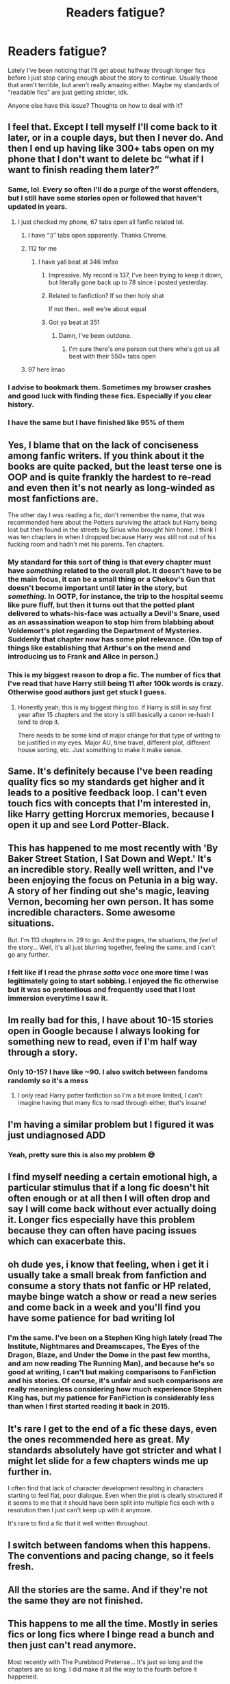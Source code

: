 #+TITLE: Readers fatigue?

* Readers fatigue?
:PROPERTIES:
:Author: dancortens
:Score: 52
:DateUnix: 1581379091.0
:DateShort: 2020-Feb-11
:FlairText: Discussion
:END:
Lately I've been noticing that I'll get about halfway through longer fics before I just stop caring enough about the story to continue. Usually those that aren't terrible, but aren't really amazing either. Maybe my standards of “readable fics” are just getting stricter, idk.

Anyone else have this issue? Thoughts on how to deal with it?


** I feel that. Except I tell myself I'll come back to it later, or in a couple days, but then I never do. And then I end up having like 300+ tabs open on my phone that I don't want to delete bc “what if I want to finish reading them later?”
:PROPERTIES:
:Author: bex1399
:Score: 59
:DateUnix: 1581379652.0
:DateShort: 2020-Feb-11
:END:

*** Same, lol. Every so often I'll do a purge of the worst offenders, but I still have some stories open or followed that haven't updated in years.
:PROPERTIES:
:Author: dancortens
:Score: 19
:DateUnix: 1581379839.0
:DateShort: 2020-Feb-11
:END:

**** I just checked my phone, 67 tabs open all fanfic related lol.
:PROPERTIES:
:Author: Werefoxz
:Score: 5
:DateUnix: 1581399289.0
:DateShort: 2020-Feb-11
:END:

***** I have “:)” tabs open apparently. Thanks Chrome.
:PROPERTIES:
:Author: pqu
:Score: 2
:DateUnix: 1581473499.0
:DateShort: 2020-Feb-12
:END:


***** 112 for me
:PROPERTIES:
:Author: Erkkipotter
:Score: 1
:DateUnix: 1581410180.0
:DateShort: 2020-Feb-11
:END:

****** I have yall beat at 346 lmfao
:PROPERTIES:
:Author: bex1399
:Score: 2
:DateUnix: 1581424454.0
:DateShort: 2020-Feb-11
:END:

******* Impressive. My record is 137, I've been trying to keep it down, but literally gone back up to 78 since I posted yesterday.
:PROPERTIES:
:Author: Werefoxz
:Score: 1
:DateUnix: 1581458304.0
:DateShort: 2020-Feb-12
:END:


******* Related to fanfiction? If so then holy shat

If not then.. well we're about equal
:PROPERTIES:
:Author: Erkkipotter
:Score: 1
:DateUnix: 1581458308.0
:DateShort: 2020-Feb-12
:END:


******* Got ya beat at 351
:PROPERTIES:
:Author: Ramennoof
:Score: 1
:DateUnix: 1581458532.0
:DateShort: 2020-Feb-12
:END:

******** Damn, I've been outdone.
:PROPERTIES:
:Author: bex1399
:Score: 1
:DateUnix: 1581458569.0
:DateShort: 2020-Feb-12
:END:

********* I'm sure there's one person out there who's got us all beat with their 550+ tabs open
:PROPERTIES:
:Author: Ramennoof
:Score: 1
:DateUnix: 1581458609.0
:DateShort: 2020-Feb-12
:END:


***** 97 here lmao
:PROPERTIES:
:Author: Namzeh011
:Score: 1
:DateUnix: 1581455667.0
:DateShort: 2020-Feb-12
:END:


*** I advise to bookmark them. Sometimes my browser crashes and good luck with finding these fics. Especially if you clear history.
:PROPERTIES:
:Author: Crawfield96
:Score: 5
:DateUnix: 1581422385.0
:DateShort: 2020-Feb-11
:END:


*** I have the same but I have finished like 95% of them
:PROPERTIES:
:Author: Erkkipotter
:Score: 1
:DateUnix: 1581410024.0
:DateShort: 2020-Feb-11
:END:


** Yes, I blame that on the lack of conciseness among fanfic writers. If you think about it the books are quite packed, but the least terse one is OOP and is quite frankly the hardest to re-read and even then it's not nearly as long-winded as most fanfictions are.

The other day I was reading a fic, don't remember the name, that was recommended here about the Potters surviving the attack but Harry being lost but then found in the streets by Sirius who brought him home. I think I was ten chapters in when I dropped because Harry was still not out of his fucking room and hadn't met his parents. Ten chapters.
:PROPERTIES:
:Author: RoyTellier
:Score: 16
:DateUnix: 1581393129.0
:DateShort: 2020-Feb-11
:END:

*** My standard for this sort of thing is that every chapter must have /something/ related to the overall plot. It doesn't have to be the main focus, it can be a small thing or a Chekov's Gun that doesn't become important until later in the story, but /something./ In OOTP, for instance, the trip to the hospital seems like pure fluff, but then it turns out that the potted plant delivered to whats-his-face was actually a Devil's Snare, used as an assassination weapon to stop him from blabbing about Voldemort's plot regarding the Department of Mysteries. Suddenly that chapter now has some plot relevance. (On top of things like establishing that Arthur's on the mend and introducing us to Frank and Alice in person.)
:PROPERTIES:
:Author: ParanoidDrone
:Score: 6
:DateUnix: 1581436928.0
:DateShort: 2020-Feb-11
:END:


*** This is my biggest reason to drop a fic. The number of fics that I've read that have Harry still being 11 after 100k words is crazy. Otherwise good authors just get stuck I guess.
:PROPERTIES:
:Author: Chendii
:Score: 11
:DateUnix: 1581398808.0
:DateShort: 2020-Feb-11
:END:

**** Honestly yeah; this is my biggest thing too. If Harry is still in say first year after 15 chapters and the story is still basically a canon re-hash I tend to drop it.

There needs to be some kind of major change for that type of writing to be justified in my eyes. Major AU, time travel, different plot, different house sorting, etc. Just something to make it make sense.
:PROPERTIES:
:Author: jholland513
:Score: 3
:DateUnix: 1581452854.0
:DateShort: 2020-Feb-11
:END:


** Same. It's definitely because I've been reading quality fics so my standards get higher and it leads to a positive feedback loop. I can't even touch fics with concepts that I'm interested in, like Harry getting Horcrux memories, because I open it up and see Lord Potter-Black.
:PROPERTIES:
:Author: Impossible-Poetry
:Score: 16
:DateUnix: 1581390495.0
:DateShort: 2020-Feb-11
:END:


** This has happened to me most recently with 'By Baker Street Station, I Sat Down and Wept.' It's an incredible story. Really well written, and I've been enjoying the focus on Petunia in a big way. A story of her finding out she's magic, leaving Vernon, becoming her own person. It has some incredible characters. Some awesome situations.

But. I'm 113 chapters in. 29 to go. And the pages, the situations, the /feel/ of the story... Well, it's all just blurring together, feeling the same. and I can't go any further.
:PROPERTIES:
:Author: Rose_Red_Wolf
:Score: 6
:DateUnix: 1581396869.0
:DateShort: 2020-Feb-11
:END:

*** I felt like if I read the phrase /sotto voce/ one more time I was legitimately going to start sobbing. I enjoyed the fic otherwise but it was so pretentious and frequently used that I lost immersion everytime I saw it.
:PROPERTIES:
:Author: telephone_monkey_365
:Score: 5
:DateUnix: 1581403627.0
:DateShort: 2020-Feb-11
:END:


** Im really bad for this, I have about 10-15 stories open in Google because I always looking for something new to read, even if I'm half way through a story.
:PROPERTIES:
:Author: Helpfulfred
:Score: 6
:DateUnix: 1581383826.0
:DateShort: 2020-Feb-11
:END:

*** Only 10-15? I have like ~90. I also switch between fandoms randomly so it's a mess
:PROPERTIES:
:Author: SputTop
:Score: 2
:DateUnix: 1582147347.0
:DateShort: 2020-Feb-20
:END:

**** I only read Harry potter fanfiction so I'm a bit more limited, I can't imagine having that many fics to read through either, that's insane!
:PROPERTIES:
:Author: Helpfulfred
:Score: 1
:DateUnix: 1582181358.0
:DateShort: 2020-Feb-20
:END:


** I'm having a similar problem but I figured it was just undiagnosed ADD
:PROPERTIES:
:Score: 6
:DateUnix: 1581389012.0
:DateShort: 2020-Feb-11
:END:

*** Yeah, pretty sure this is also my problem 😅
:PROPERTIES:
:Author: sarcasticIntrovert
:Score: 3
:DateUnix: 1581426895.0
:DateShort: 2020-Feb-11
:END:


** I find myself needing a certain emotional high, a particular stimulus that if a long fic doesn't hit often enough or at all then I will often drop and say I will come back without ever actually doing it. Longer fics especially have this problem because they can often have pacing issues which can exacerbate this.
:PROPERTIES:
:Author: AlreadyGoneAway
:Score: 13
:DateUnix: 1581380415.0
:DateShort: 2020-Feb-11
:END:


** oh dude yes, i know that feeling, when i get it i usually take a small break from fanfiction and consume a story thats not fanfic or HP related, maybe binge watch a show or read a new series and come back in a week and you'll find you have some patience for bad writing lol
:PROPERTIES:
:Author: TimePotato5
:Score: 10
:DateUnix: 1581379246.0
:DateShort: 2020-Feb-11
:END:

*** I'm the same. I've been on a Stephen King high lately (read The Institute, Nightmares and Dreamscapes, The Eyes of the Dragon, Blaze, and Under the Dome in the past few months, and am now reading The Running Man), and because he's so good at writing, I can't but making comparisons to FanFiction and his stories. Of course, it's unfair and such comparisons are really meaningless considering how much experience Stephen King has, but my patience for FanFiction is considerably less than when I first started reading it back in 2015.
:PROPERTIES:
:Author: emong757
:Score: 2
:DateUnix: 1581436517.0
:DateShort: 2020-Feb-11
:END:


** It's rare I get to the end of a fic these days, even the ones recommended here as great. My standards absolutely have got stricter and what I might let slide for a few chapters winds me up further in.

I often find that lack of character development resulting in characters starting to feel flat, poor dialogue. Even when the plot is clearly structured if it seems to me that it should have been split into multiple fics each with a resolution then I just can't keep up with it anymore.

It's rare to find a fic that it well written throughout.
:PROPERTIES:
:Author: Luna-shovegood
:Score: 7
:DateUnix: 1581381327.0
:DateShort: 2020-Feb-11
:END:


** I switch between fandoms when this happens. The conventions and pacing change, so it feels fresh.
:PROPERTIES:
:Author: Murky_Red
:Score: 3
:DateUnix: 1581404266.0
:DateShort: 2020-Feb-11
:END:


** All the stories are the same. And if they're not the same they are not finished.
:PROPERTIES:
:Author: WoomyWobble
:Score: 3
:DateUnix: 1581409416.0
:DateShort: 2020-Feb-11
:END:


** This happens to me all the time. Mostly in series fics or long fics where I binge read a bunch and then just can't read anymore.

Most recently with The Pureblood Pretense... It's just so long and the chapters are so long. I did make it all the way to the fourth before it happened.

Only it's genuinely good. So, doesn't really fit with the 'passable' fics theme.
:PROPERTIES:
:Score: 1
:DateUnix: 1581395667.0
:DateShort: 2020-Feb-11
:END:


** I'll go read Reddit or watch pointless YouTube videos for fifteen minutes before I go back to reading a fic. The criteria I have for abandoning a fic is usually 1) horrible and repetitive grammar/spelling 2) can't keep it's own history straight. And for crossovers 3) a rehash of the original plot with no deviation except introducing a new character or ten who never do anything.

Of the hundreds of fics I've read, I think I've abandoned less than half a dozen. I try to be forgiving with spelling and grammar errors, especially when the sentence structure makes it obvious the author is not a native enhlish speaker. I've tried to learn a second language several times in my life, it is fucking hard to reprogram your brain into accepting a new language, the fact that English is one of (if not THE) hardest languages means I cut ESL authors a lot of slack. However, I still wish they would get native speakers to Beta.

Ignoring your own stories' history however is something that I cut almost no slack on.
:PROPERTIES:
:Author: Solo_is_my_copliot
:Score: 1
:DateUnix: 1581410910.0
:DateShort: 2020-Feb-11
:END:


** I always know that when I feel myself start to sigh when I go to look at a story again, or when I see an update, that it's not worth going back
:PROPERTIES:
:Author: rocketsp13
:Score: 1
:DateUnix: 1581431597.0
:DateShort: 2020-Feb-11
:END:


** Happens to me, particularly coming back in the morning or after a new chapter's been posted for the first time in weeks and going "wait, why was I so into this?". I deal with it by not continuing to read a story that I'm clearly not really enjoying, though sometimes I'll come back to poke at the in-progress version when it's got more chapters posted.
:PROPERTIES:
:Author: WhosThisGeek
:Score: 1
:DateUnix: 1581433756.0
:DateShort: 2020-Feb-11
:END:


** Happens pretty often, depending on the story. Been reading a RWBY/HeroAca Fic/Quest on and off for over a year now, but I also plowed through Problem of Potions in 3 days.
:PROPERTIES:
:Author: Overlap1
:Score: 1
:DateUnix: 1581444371.0
:DateShort: 2020-Feb-11
:END:


** I have the same issue. You get maybe two thirds into a fic and then, the last third just seems too much effort. I don't usually bother going in search of any stories like this again later on - I can always find something else to read.
:PROPERTIES:
:Author: snuffly22
:Score: 1
:DateUnix: 1581449420.0
:DateShort: 2020-Feb-11
:END:


** Yes I agree DANCOR I do not like super long fics!!! :( Especially if nothing really does change about the situation or the plot and stuff. Like those 10000000 word first year fics! That was kind of why my own fic Fight For Rights does try to go to a new place every few chapters, to keep it moving and feeling like an actual adventure! :)
:PROPERTIES:
:Score: 1
:DateUnix: 1581383993.0
:DateShort: 2020-Feb-11
:END:
